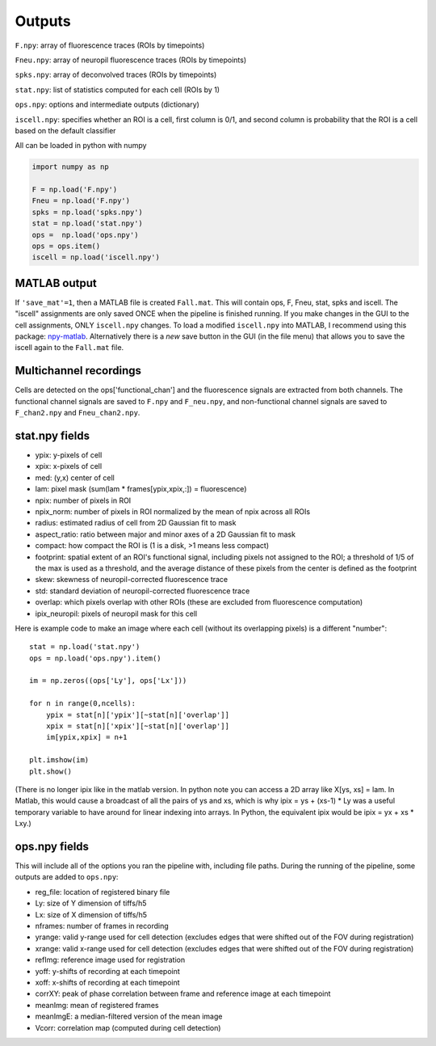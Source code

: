 Outputs
-------------------------

``F.npy``: array of fluorescence traces (ROIs by timepoints)

``Fneu.npy``: array of neuropil fluorescence traces (ROIs by timepoints)

``spks.npy``: array of deconvolved traces (ROIs by timepoints)

``stat.npy``: list of statistics computed for each cell (ROIs by 1)

``ops.npy``: options and intermediate outputs (dictionary)

``iscell.npy``: specifies whether an ROI is a cell, first column is 0/1,
and second column is probability that the ROI is a cell based on the
default classifier

All can be loaded in python with numpy

.. code:: python

   import numpy as np

   F = np.load('F.npy')
   Fneu = np.load('F.npy')
   spks = np.load('spks.npy')
   stat = np.load('stat.npy')
   ops =  np.load('ops.npy')
   ops = ops.item()
   iscell = np.load('iscell.npy')

MATLAB output
~~~~~~~~~~~~~~~~~~~~~~~~~~~

If ``'save_mat'=1``, then a MATLAB file is created ``Fall.mat``. This
will contain ops, F, Fneu, stat, spks and iscell. The "iscell"
assignments are only saved ONCE when the pipeline is finished running.
If you make changes in the GUI to the cell assignments, ONLY
``iscell.npy`` changes. To load a modified ``iscell.npy`` into MATLAB, I
recommend using this package: `npy-matlab`_. Alternatively there is a
*new* save button in the GUI (in the file menu) that allows you to save
the iscell again to the ``Fall.mat`` file.

Multichannel recordings
~~~~~~~~~~~~~~~~~~~~~~~~~~~

Cells are detected on the ops['functional_chan'] and the fluorescence
signals are extracted from both channels. The functional channel signals
are saved to ``F.npy`` and ``F_neu.npy``, and non-functional channel
signals are saved to ``F_chan2.npy`` and ``Fneu_chan2.npy``.

.. _statnpy-fields:

stat.npy fields
~~~~~~~~~~~~~~~~~~~~~~~~~~~~~~~

-  ypix: y-pixels of cell
-  xpix: x-pixels of cell
-  med: (y,x) center of cell
-  lam: pixel mask (sum(lam \* frames[ypix,xpix,:]) = fluorescence)
-  npix: number of pixels in ROI
-  npix_norm: number of pixels in ROI normalized by the mean of npix
   across all ROIs
-  radius: estimated radius of cell from 2D Gaussian fit to mask
-  aspect_ratio: ratio between major and minor axes of a 2D Gaussian fit
   to mask
-  compact: how compact the ROI is (1 is a disk, >1 means less compact)
-  footprint: spatial extent of an ROI's functional signal, including
   pixels not assigned to the ROI; a threshold of 1/5 of the max is used
   as a threshold, and the average distance of these pixels from the
   center is defined as the footprint
-  skew: skewness of neuropil-corrected fluorescence trace
-  std: standard deviation of neuropil-corrected fluorescence trace
-  overlap: which pixels overlap with other ROIs (these are excluded
   from fluorescence computation)
-  ipix_neuropil: pixels of neuropil mask for this cell

Here is example code to make an image where each cell (without its
overlapping pixels) is a different "number":

::

   stat = np.load('stat.npy')
   ops = np.load('ops.npy').item()

   im = np.zeros((ops['Ly'], ops['Lx']))

   for n in range(0,ncells):
       ypix = stat[n]['ypix'][~stat[n]['overlap']]
       xpix = stat[n]['xpix'][~stat[n]['overlap']]
       im[ypix,xpix] = n+1

   plt.imshow(im)
   plt.show()

(There is no longer ipix like in the matlab version. In python note you
can access a 2D array like X[ys, xs] = lam. In Matlab, this would cause
a broadcast of all the pairs of ys and xs, which is why ipix = ys +
(xs-1) \* Ly was a useful temporary variable to have around for linear
indexing into arrays. In Python, the equivalent ipix would be ipix = yx
+ xs \* Lxy.)

.. _opsnpy-fields:

ops.npy fields
~~~~~~~~~~~~~~~~~~~~~~~~~~~~~~~~

This will include all of the options you ran the pipeline with,
including file paths. During the running of the pipeline, some outputs
are added to ``ops.npy``:

-  reg_file: location of registered binary file
-  Ly: size of Y dimension of tiffs/h5
-  Lx: size of X dimension of tiffs/h5
-  nframes: number of frames in recording
-  yrange: valid y-range used for cell detection (excludes edges that
   were shifted out of the FOV during registration)
-  xrange: valid x-range used for cell detection (excludes edges that
   were shifted out of the FOV during registration)
-  refImg: reference image used for registration
-  yoff: y-shifts of recording at each timepoint
-  xoff: x-shifts of recording at each timepoint
-  corrXY: peak of phase correlation between frame and reference image
   at each timepoint
-  meanImg: mean of registered frames
-  meanImgE: a median-filtered version of the mean image
-  Vcorr: correlation map (computed during cell detection)

.. _npy-matlab: https://github.com/kwikteam/npy-matlab
